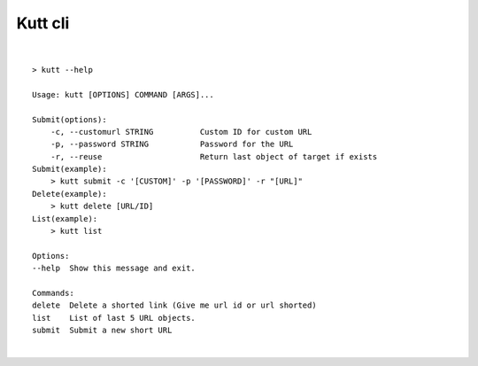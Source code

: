 Kutt cli
========

.. code-block::console

  > pip install kutt

|

::

  > kutt --help

  Usage: kutt [OPTIONS] COMMAND [ARGS]...

  Submit(options):
      -c, --customurl STRING          Custom ID for custom URL
      -p, --password STRING           Password for the URL
      -r, --reuse                     Return last object of target if exists
  Submit(example):
      > kutt submit -c '[CUSTOM]' -p '[PASSWORD]' -r "[URL]"
  Delete(example):
      > kutt delete [URL/ID]
  List(example):
      > kutt list

  Options:
  --help  Show this message and exit.

  Commands:
  delete  Delete a shorted link (Give me url id or url shorted)
  list    List of last 5 URL objects.
  submit  Submit a new short URL
|
